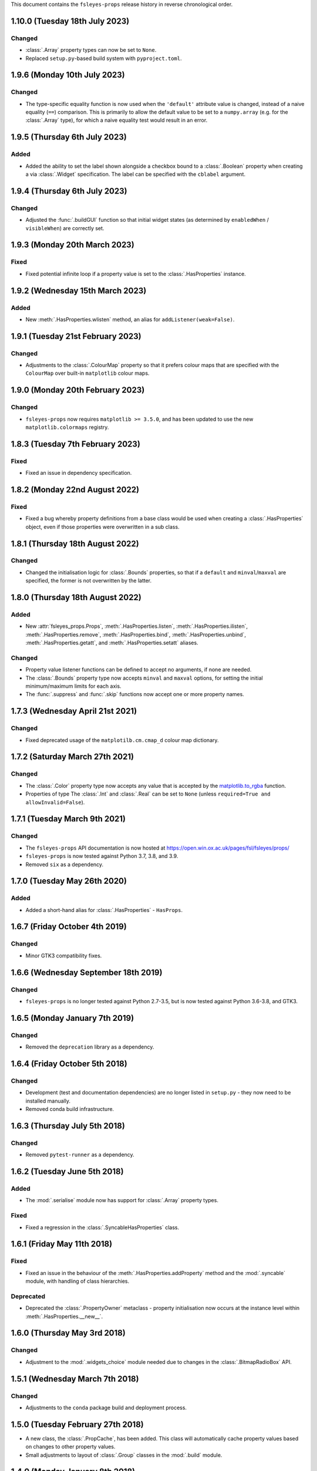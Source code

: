 This document contains the ``fsleyes-props`` release history in reverse
chronological order.



1.10.0 (Tuesday 18th July 2023)
-------------------------------


Changed
^^^^^^^


* :class:`.Array` property types can now be set to ``None``.
* Replaced ``setup.py``-based build system with ``pyproject.toml``.


1.9.6 (Monday 10th July 2023)
-----------------------------


Changed
^^^^^^^


* The type-specific equality function is now used when the ``'default'``
  attribute value is changed, instead of a naive equality (``==``) comparison.
  This is primarily to allow the default value to be set to a ``numpy.array``
  (e.g. for the :class:`.Array` type), for which a naive equality test would
  result in an error.


1.9.5 (Thursday 6th July 2023)
------------------------------


Added
^^^^^


* Added the ability to set the label shown alongside a checkbox bound to a
  :class:`.Boolean` property when creating a via :class:`.Widget`
  specification. The label can be specified with the ``cblabel`` argument.


1.9.4 (Thursday 6th July 2023)
------------------------------


Changed
^^^^^^^


* Adjusted the :func:`.buildGUI` function so that initial widget states (as determined
  by ``enabledWhen`` / ``visibleWhen``) are correctly set.


1.9.3 (Monday 20th March 2023)
------------------------------


Fixed
^^^^^


* Fixed potential infinite loop if a property value is set to the
  :class:`.HasProperties` instance.


1.9.2 (Wednesday 15th March 2023)
---------------------------------


Added
^^^^^


* New :meth:`.HasProperties.wlisten` method, an alias for
  ``addListener(weak=False)``.


1.9.1 (Tuesday 21st February 2023)
----------------------------------


Changed
^^^^^^^


* Adjustments to the :class:`.ColourMap` property so that it prefers colour
  maps that are specified with the ``ColourMap`` over built-in ``matplotlib``
  colour maps.


1.9.0 (Monday 20th February 2023)
---------------------------------


Changed
^^^^^^^


* ``fsleyes-props`` now requires ``matplotlib >= 3.5.0``, and has been
  updated to use the new ``matplotlib.colormaps`` registry.


1.8.3 (Tuesday 7th February 2023)
---------------------------------


Fixed
^^^^^


* Fixed an issue in dependency specification.



1.8.2 (Monday 22nd August 2022)
-------------------------------


Fixed
^^^^^


* Fixed a bug whereby property definitions from a base class would be used
  when creating a :class:`.HasProperties` object, even if those properties
  were overwritten in a sub class.


1.8.1 (Thursday 18th August 2022)
---------------------------------


Changed
^^^^^^^


* Changed the initialisation logic for :class:`.Bounds` properties,
  so that if a ``default`` and ``minval``/``maxval`` are specified,
  the former is not overwritten by the latter.


1.8.0 (Thursday 18th August 2022)
---------------------------------


Added
^^^^^


* New :attr:`fsleyes_props.Props`, :meth:`.HasProperties.listen`,
  :meth:`.HasProperties.ilisten`, :meth:`.HasProperties.remove`,
  :meth:`.HasProperties.bind`, :meth:`.HasProperties.unbind`,
  :meth:`.HasProperties.getatt`, and :meth:`.HasProperties.setatt`
  aliases.


Changed
^^^^^^^

* Property value listener functions can be defined to accept no arguments,
  if none are needed.
* The :class:`.Bounds` property type now accepts ``minval`` and ``maxval``
  options, for setting the initial minimum/maximum limits for each axis.
* The :func:`.suppress` and :func:`.skip` functions now accept one or
  more property names.


1.7.3 (Wednesday April 21st 2021)
---------------------------------


Changed
^^^^^^^

* Fixed deprecated usage of the ``matplotilb.cm.cmap_d`` colour map
  dictionary.


1.7.2 (Saturday March 27th 2021)
--------------------------------


Changed
^^^^^^^

* The :class:`.Color` property type now accepts any value that is accepted by
  the `matplotlib.to_rgba
  <https://matplotlib.org/stable/api/_as_gen/matplotlib.colors.to_rgba.html>`_
  function.
* Properties of type The :class:`.Int` and :class:`.Real` can be set to
  ``None`` (unless ``required=True and allowInvalid=False``).


1.7.1 (Tuesday March 9th 2021)
------------------------------


Changed
^^^^^^^


* The ``fsleyes-props`` API documentation is now hosted at
  https://open.win.ox.ac.uk/pages/fsl/fsleyes/props/
* ``fsleyes-props`` is now tested against Python 3.7, 3.8, and 3.9.
* Removed ``six`` as a dependency.


1.7.0 (Tuesday May 26th 2020)
-----------------------------


Added
^^^^^


* Added a short-hand alias for :class:`.HasProperties` - ``HasProps``.


1.6.7 (Friday October 4th 2019)
-------------------------------


Changed
^^^^^^^


* Minor GTK3 compatibility fixes.


1.6.6 (Wednesday September 18th 2019)
-------------------------------------


Changed
^^^^^^^


* ``fsleyes-props`` is no longer tested against Python 2.7-3.5, but is now
  tested against Python 3.6-3.8, and GTK3.



1.6.5 (Monday January 7th 2019)
-------------------------------


Changed
^^^^^^^


* Removed the ``deprecation`` library as a dependency.


1.6.4 (Friday October 5th 2018)
-------------------------------


Changed
^^^^^^^


* Development (test and documentation dependencies) are no longer listed
  in ``setup.py`` - they now need to be installed manually.
* Removed conda build infrastructure.


1.6.3 (Thursday July 5th 2018)
------------------------------


Changed
^^^^^^^


* Removed ``pytest-runner`` as a dependency.


1.6.2 (Tuesday June 5th 2018)
-----------------------------


Added
^^^^^


* The :mod:`.serialise` module now has support for :class:`.Array` property
  types.


Fixed
^^^^^


* Fixed a regression in the :class:`.SyncableHasProperties` class.


1.6.1 (Friday May 11th 2018)
----------------------------


Fixed
^^^^^


* Fixed an issue in the behaviour of the :meth:`.HasProperties.addProperty`
  method and the :mod:`.syncable` module, with handling of class hierarchies.


Deprecated
^^^^^^^^^^

* Deprecated the :class:`.PropertyOwner` metaclass - property initialisation
  now occurs at the instance level within :meth:`.HasProperties.__new__`.


1.6.0 (Thursday May 3rd 2018)
-----------------------------


Changed
^^^^^^^


* Adjustment to the :mod:`.widgets_choice` module needed due to changes
  in the :class:`.BitmapRadioBox` API.


1.5.1 (Wednesday March 7th 2018)
--------------------------------


Changed
^^^^^^^


* Adjustments to the ``conda`` package build and deployment process.


1.5.0 (Tuesday February 27th 2018)
----------------------------------


* A new class, the :class:`.PropCache`, has been added. This class will
  automatically cache property values based on changes to other property
  values.
* Small adjustments to layout of :class:`.Group` classes in the :mod:`.build`
  module.


1.4.0 (Monday January 8th 2018)
-------------------------------


* The :class:`.ColourMap` widget no longer complains when its property is
  set to a colour map that is registered with ``matplotlib``, but not with
  the property. The error message when an unknown colour map is specified
  has also been improved.
* The :func:`.cli._Choice` function allows additional arguments to be
  passed through to the ``ArgumentParser.add_argument`` method.


1.3.1 (Wednesday January 3rd 2018)
----------------------------------


* Fixed issue in :mod:`.syncable` where sync property change listeners were
  not being called after calls to :meth:`.syncToParent` or
  :meth:`.unsyncFromParent`.


1.3.0 (Wednesday January 3rd 2018)
----------------------------------


* The :class:`SyncableHasProperties` raises a custom error type, instead of a
  ``RuntimeError``, when an illegal attempt is made to synchronise or
  unsynchronise a property.


1.2.5 (Wednesday December 6th 2017)
-----------------------------------


* Fixed a problem with the API documentation build failing again.
* Unit tests are now run against wxPython 3.0.2.0.


1.2.4 (Thursday November 9th 2017)
----------------------------------


* Fixed use of deprecated ``fsl.utils.async`` module from the ``fslpy``
  library.


1.2.3 (Thursday October 26th 2017)
-----------------------------------


* Fixed a problem with the API documentation build failing.


1.2.2 (Saturday October 21st 2017)
----------------------------------


* :mod:`.cli` custom transform functions can now raise a :exc:`.SkipArgument`
  exception to indicate that the argument shouid be skipped, either when
  applying or generating arguments.


1.2.1 (Thursday September 21st 2017)
------------------------------------


* :func:`.cli.generateArguments` function wraps string values in quotes.
* :func:`.cli.generateArguments` allows extra arguments to be passed through
  to custom transform functions.


1.2.0 (Monday September 11th 2017)
----------------------------------


* Deprecated ``get``/``setConstraint`` in favour of ``get``/``setAttribute``,
  on :class:`.HasProperties` and :class:`.PropertyBase` classes.


1.1.2 (Friday August 25th 2017)
-------------------------------


* Even more adjustement to :class:`.PropertyValueList` item notification/
  synchronisation.


1.1.1 (Thursday August 24th 2017)
---------------------------------


* Further adjustement to :class:`.PropertyValueList` item notification/
  synchronisation.


1.1.0 (Wednesday August 23rd 2017)
----------------------------------


* :meth:`.HasProperties.__init__` now accepts ``kwargs`` which allow initial
  property values to be set.
* :class:`.SyncableHasProperties` has new/renamed methods ``detachFromParent``
  and ``detachAllFromParent``, allowing individual properties to be
  permanently un-synchronised.
* Bugfix to :class:`.PropertyValueList.getLast`
* :func:`.suppress.skip` function has option to ignore non-existent/deleted
  listeners.
* Fix to :class:`.PropertyValueList` item notification.



1.0.4 (Thursday August 10th 2017)
---------------------------------


* New function :func:`.makeListWidget`, which creates a widget for a specific
  item in a property value list.


1.0.3 (Friday July 14th 2017)
-----------------------------


* Bug fix to :mod:`fsleyes_props.bindable` - could potentially pass GC'd
  functions to the :mod:`.callqueue`.
* Tweaks to CI build process


1.0.2 (Thursday June 8th 2017)
------------------------------


* Added CI build script
* Fixed some unit tests.


1.0.1 (Sunday June 4th 2017)
----------------------------


* Adjustments to pypi package metadata.


1.0.0 (Saturday May 27th 2017)
------------------------------


* ``props`` renamed to :mod:`fsleyes_props`
* ``pwidgets`` removed (moved to separate project ``fsleyes-widgets``)
* Removed :class:`.WeakFunctionRef` - this is now defined in the ``fslpy``
  project.
* Removed :class:`.Bounds` centering logic
* Adjusted :class:`.CallQueue` interface to allow arbitrary arguments to be
  passed through to queued functions.


0.10.1 (Thursday April 20th 2017)
---------------------------------


* First public release as part of FSL 5.0.10

